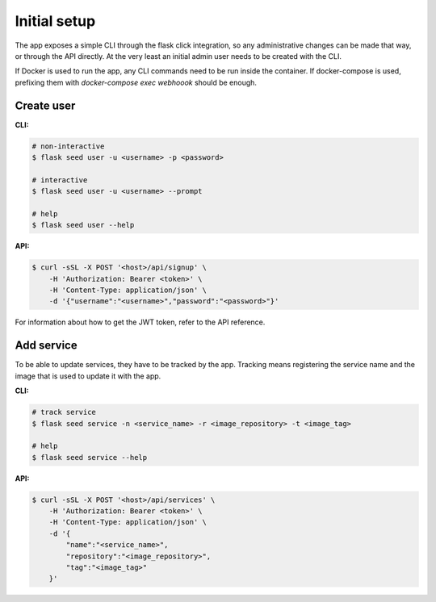 Initial setup
=============

The app exposes a simple CLI through the flask click integration, so any
administrative changes can be made that way, or through the API directly.
At the very least an initial admin user needs to be created with the CLI.

If Docker is used to run the app, any CLI commands need to be run inside
the container. If docker-compose is used, prefixing them with
`docker-compose exec webhoook` should be enough.

Create user
-----------

**CLI:**

.. sourcecode:: bash

    # non-interactive
    $ flask seed user -u <username> -p <password>

    # interactive
    $ flask seed user -u <username> --prompt

    # help
    $ flask seed user --help

**API:**

.. sourcecode:: bash

    $ curl -sSL -X POST '<host>/api/signup' \
        -H 'Authorization: Bearer <token>' \
        -H 'Content-Type: application/json' \
        -d '{"username":"<username>","password":"<password>"}'

For information about how to get the JWT token, refer to the API reference.

Add service
-----------

To be able to update services, they have to be tracked by the app. Tracking
means registering the service name and the image that is used to update
it with the app.

**CLI:**

.. sourcecode:: bash

    # track service
    $ flask seed service -n <service_name> -r <image_repository> -t <image_tag>

    # help
    $ flask seed service --help

**API:**

.. sourcecode:: bash

    $ curl -sSL -X POST '<host>/api/services' \
        -H 'Authorization: Bearer <token>' \
        -H 'Content-Type: application/json' \
        -d '{
            "name":"<service_name>",
            "repository":"<image_repository>",
            "tag":"<image_tag>"
        }'
